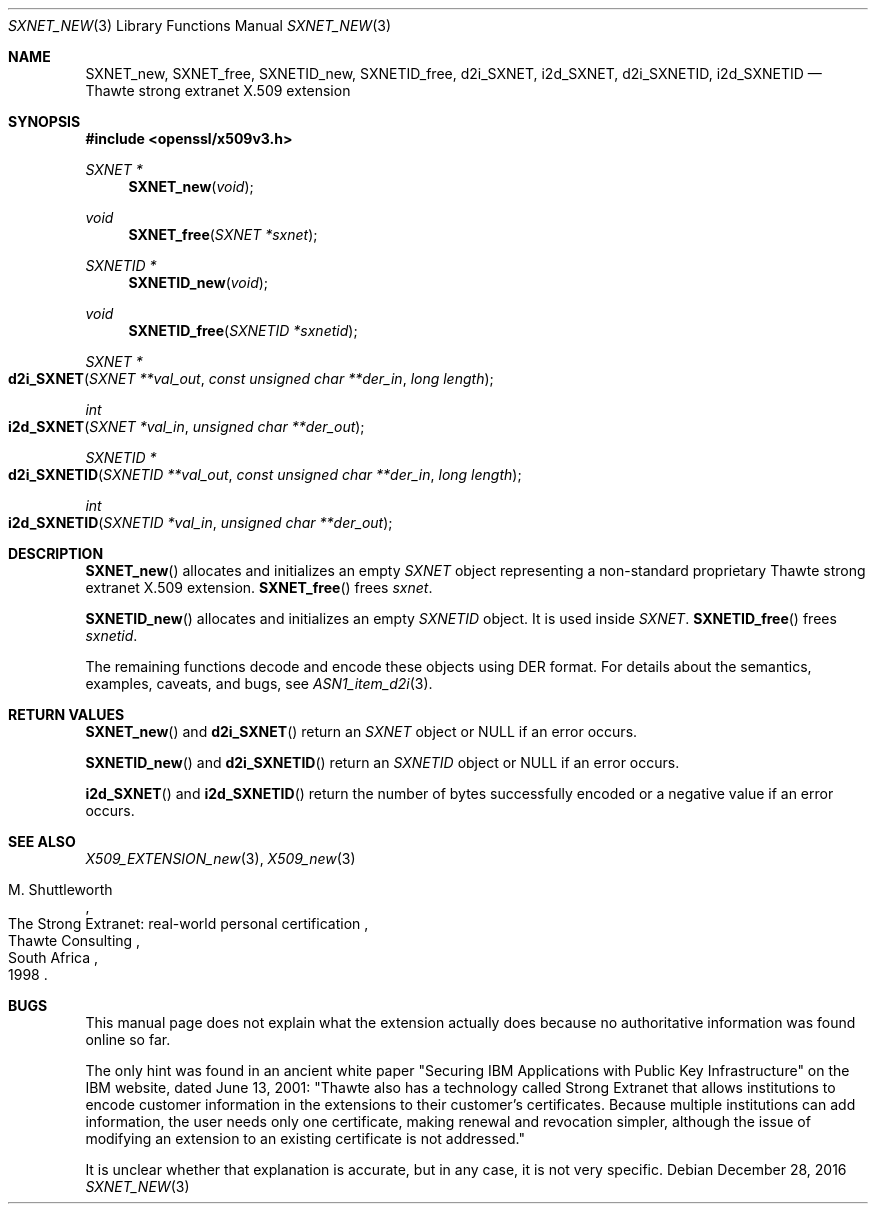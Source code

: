 .\"	$OpenBSD: SXNET_new.3,v 1.2 2016/12/28 20:36:33 schwarze Exp $
.\"
.\" Copyright (c) 2016 Ingo Schwarze <schwarze@openbsd.org>
.\"
.\" Permission to use, copy, modify, and distribute this software for any
.\" purpose with or without fee is hereby granted, provided that the above
.\" copyright notice and this permission notice appear in all copies.
.\"
.\" THE SOFTWARE IS PROVIDED "AS IS" AND THE AUTHOR DISCLAIMS ALL WARRANTIES
.\" WITH REGARD TO THIS SOFTWARE INCLUDING ALL IMPLIED WARRANTIES OF
.\" MERCHANTABILITY AND FITNESS. IN NO EVENT SHALL THE AUTHOR BE LIABLE FOR
.\" ANY SPECIAL, DIRECT, INDIRECT, OR CONSEQUENTIAL DAMAGES OR ANY DAMAGES
.\" WHATSOEVER RESULTING FROM LOSS OF USE, DATA OR PROFITS, WHETHER IN AN
.\" ACTION OF CONTRACT, NEGLIGENCE OR OTHER TORTIOUS ACTION, ARISING OUT OF
.\" OR IN CONNECTION WITH THE USE OR PERFORMANCE OF THIS SOFTWARE.
.\"
.Dd $Mdocdate: December 28 2016 $
.Dt SXNET_NEW 3
.Os
.Sh NAME
.Nm SXNET_new ,
.Nm SXNET_free ,
.Nm SXNETID_new ,
.Nm SXNETID_free ,
.Nm d2i_SXNET ,
.Nm i2d_SXNET ,
.Nm d2i_SXNETID ,
.Nm i2d_SXNETID
.Nd Thawte strong extranet X.509 extension
.Sh SYNOPSIS
.In openssl/x509v3.h
.Ft SXNET *
.Fn SXNET_new void
.Ft void
.Fn SXNET_free "SXNET *sxnet"
.Ft SXNETID *
.Fn SXNETID_new void
.Ft void
.Fn SXNETID_free "SXNETID *sxnetid"
.Ft SXNET *
.Fo d2i_SXNET
.Fa "SXNET **val_out"
.Fa "const unsigned char **der_in"
.Fa "long length"
.Fc
.Ft int
.Fo i2d_SXNET
.Fa "SXNET *val_in"
.Fa "unsigned char **der_out"
.Fc
.Ft SXNETID *
.Fo d2i_SXNETID
.Fa "SXNETID **val_out"
.Fa "const unsigned char **der_in"
.Fa "long length"
.Fc
.Ft int
.Fo i2d_SXNETID
.Fa "SXNETID *val_in"
.Fa "unsigned char **der_out"
.Fc
.Sh DESCRIPTION
.Fn SXNET_new
allocates and initializes an empty
.Vt SXNET
object representing a non-standard proprietary Thawte strong extranet
X.509 extension.
.Fn SXNET_free
frees
.Fa sxnet .
.Pp
.Fn SXNETID_new
allocates and initializes an empty
.Vt SXNETID
object.
It is used inside
.Vt SXNET .
.Fn SXNETID_free
frees
.Fa sxnetid .
.Pp
The remaining functions decode and encode these objects
using DER format.
For details about the semantics, examples, caveats, and bugs, see
.Xr ASN1_item_d2i 3 .
.Sh RETURN VALUES
.Fn SXNET_new
and
.Fn d2i_SXNET
return an
.Vt SXNET
object or
.Dv NULL
if an error occurs.
.Pp
.Fn SXNETID_new
and
.Fn d2i_SXNETID
return an
.Vt SXNETID
object or
.Dv NULL
if an error occurs.
.Pp
.Fn i2d_SXNET
and
.Fn i2d_SXNETID
return the number of bytes successfully encoded or a negative value
if an error occurs.
.Sh SEE ALSO
.Xr X509_EXTENSION_new 3 ,
.Xr X509_new 3
.Rs
.%A M. Shuttleworth
.%R The Strong Extranet: real-world personal certification
.%Q Thawte Consulting
.%C South Africa
.%D 1998
.Re
.Sh BUGS
This manual page does not explain what the extension actually does
because no authoritative information was found online so far.
.Pp
The only hint was found in an ancient white paper "Securing IBM
Applications with Public Key Infrastructure" on the IBM website,
dated June 13, 2001: "Thawte also has a technology called Strong
Extranet that allows institutions to encode customer information
in the extensions to their customer's certificates.
Because multiple institutions can add information, the user needs
only one certificate, making renewal and revocation simpler, although
the issue of modifying an extension to an existing certificate is
not addressed."
.Pp
It is unclear whether that explanation is accurate, but in any case,
it is not very specific.

